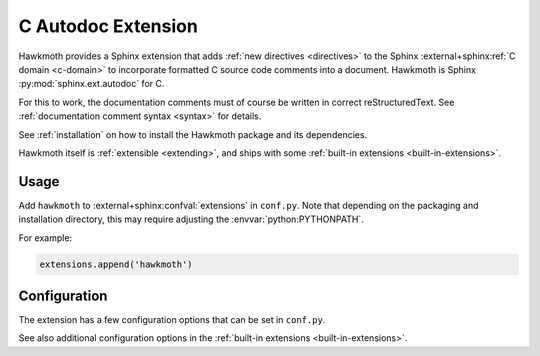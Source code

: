 .. _extension:

C Autodoc Extension
===================

Hawkmoth provides a Sphinx extension that adds :ref:`new directives
<directives>` to the Sphinx :external+sphinx:ref:`C domain <c-domain>` to
incorporate formatted C source code comments into a document. Hawkmoth is Sphinx
:py:mod:`sphinx.ext.autodoc` for C.

For this to work, the documentation comments must of course be written in
correct reStructuredText. See :ref:`documentation comment syntax <syntax>` for
details.

See :ref:`installation` on how to install the Hawkmoth package and its
dependencies.

Hawkmoth itself is :ref:`extensible <extending>`, and ships with some
:ref:`built-in extensions <built-in-extensions>`.

Usage
-----

Add ``hawkmoth`` to :external+sphinx:confval:`extensions` in ``conf.py``. Note
that depending on the packaging and installation directory, this may require
adjusting the :envvar:`python:PYTHONPATH`.

For example:

.. code-block:: python

   extensions.append('hawkmoth')

Configuration
-------------

The extension has a few configuration options that can be set in ``conf.py``.

See also additional configuration options in the :ref:`built-in extensions
<built-in-extensions>`.

.. py:data:: hawkmoth_root
   :type: str

   Path to the root of the source files. Defaults to the
   :external+sphinx:term:`configuration directory`, i.e. the directory
   containing ``conf.py``.

   To use paths relative to the configuration directory, use
   :func:`python:os.path.abspath`, for example:

   .. code-block:: python

      import os
      hawkmoth_root = os.path.abspath('my/sources/dir')

.. py:data:: hawkmoth_transform_default
   :type: str

   The default transform parameter to be passed to the
   :event:`hawkmoth-process-docstring` event. It can be overriden with the
   ``transform`` option of the :ref:`directives <directives>`. Defaults to
   ``None``.

.. py:data:: hawkmoth_clang
   :type: list

   A list of arguments to pass to ``clang`` while parsing the source, typically
   to add directories to include file search path, or to define macros for
   conditional compilation. No arguments are passed by default.

   Example:

   .. code-block:: python

      hawkmoth_clang = ['-I/path/to/include', '-DHAWKMOTH']

   Hawkmoth provides a convenience helper for querying the include path from the
   compiler, and providing them as ``-I`` options:

   .. code-block:: python

      from hawkmoth.util import compiler

      hawkmoth_clang = compiler.get_include_args()

   You can also pass in the compiler to use, for example
   ``get_include_args('gcc')``.

.. py:data:: cautodoc_root
   :type: str

   Equivalent to :py:data:`hawkmoth_root`.

   .. warning::

      The ``cautodoc_root`` option has been deprecated in favour of the
      :py:data:`hawkmoth_root` option and will be removed in the future.

.. py:data:: cautodoc_clang
   :type: str

   Equivalent to :py:data:`hawkmoth_clang`.

   .. warning::

      The ``cautodoc_clang`` option has been deprecated in favour of
      the :py:data:`hawkmoth_clang` option and will be removed in the
      future.
